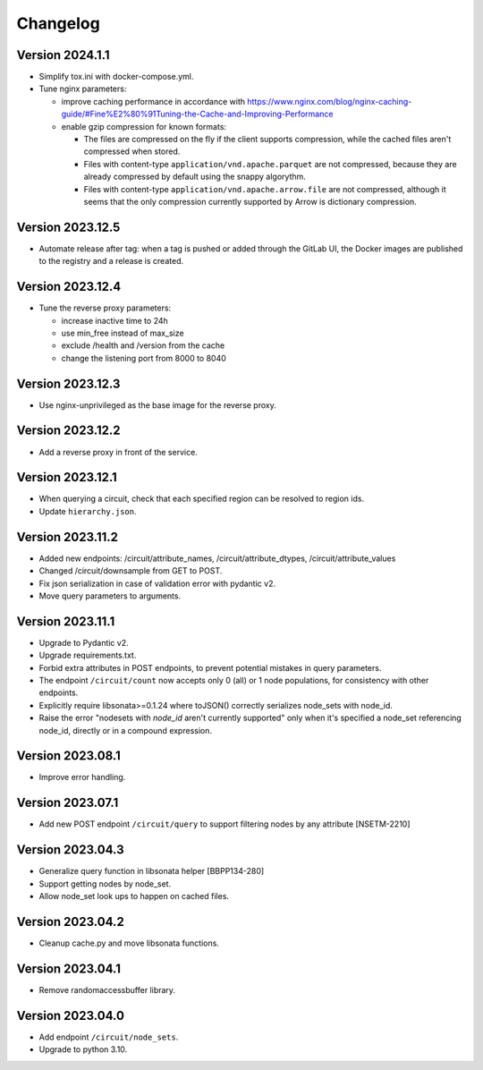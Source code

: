 Changelog
=========

Version 2024.1.1
-----------------

- Simplify tox.ini with docker-compose.yml.
- Tune nginx parameters:

  - improve caching performance in accordance with https://www.nginx.com/blog/nginx-caching-guide/#Fine%E2%80%91Tuning-the-Cache-and-Improving-Performance
  - enable gzip compression for known formats:

    - The files are compressed on the fly if the client supports compression, while the cached files aren't compressed when stored.
    - Files with content-type ``application/vnd.apache.parquet`` are not compressed, because they are already compressed by default using the snappy algorythm.
    - Files with content-type ``application/vnd.apache.arrow.file`` are not compressed, although it seems that the only compression currently supported by Arrow is dictionary compression.

Version 2023.12.5
-----------------

- Automate release after tag: when a tag is pushed or added through the GitLab UI, the Docker images are published to the registry and a release is created.

Version 2023.12.4
-----------------

- Tune the reverse proxy parameters:

  - increase inactive time to 24h
  - use min_free instead of max_size
  - exclude /health and /version from the cache
  - change the listening port from 8000 to 8040

Version 2023.12.3
-----------------

- Use nginx-unprivileged as the base image for the reverse proxy.

Version 2023.12.2
-----------------

- Add a reverse proxy in front of the service.

Version 2023.12.1
-----------------

- When querying a circuit, check that each specified region can be resolved to region ids.
- Update ``hierarchy.json``.


Version 2023.11.2
-----------------

- Added new endpoints: /circuit/attribute_names, /circuit/attribute_dtypes, /circuit/attribute_values
- Changed /circuit/downsample from GET to POST.
- Fix json serialization in case of validation error with pydantic v2.
- Move query parameters to arguments.


Version 2023.11.1
-----------------

- Upgrade to Pydantic v2.
- Upgrade requirements.txt.
- Forbid extra attributes in POST endpoints, to prevent potential mistakes in query parameters.
- The endpoint ``/circuit/count`` now accepts only 0 (all) or 1 node populations, for consistency with other endpoints.
- Explicitly require libsonata>=0.1.24 where toJSON() correctly serializes node_sets with node_id.
- Raise the error "nodesets with `node_id` aren't currently supported" only when it's specified a node_set referencing node_id, directly or in a compound expression.


Version 2023.08.1
-----------------

- Improve error handling.


Version 2023.07.1
-----------------

- Add new POST endpoint ``/circuit/query`` to support filtering nodes by any attribute [NSETM-2210]


Version 2023.04.3
-----------------

- Generalize query function in libsonata helper [BBPP134-280]
- Support getting nodes by node_set.
- Allow node_set look ups to happen on cached files.


Version 2023.04.2
-----------------

- Cleanup cache.py and move libsonata functions.


Version 2023.04.1
-----------------

- Remove randomaccessbuffer library.


Version 2023.04.0
-----------------

- Add endpoint ``/circuit/node_sets``.
- Upgrade to python 3.10.

